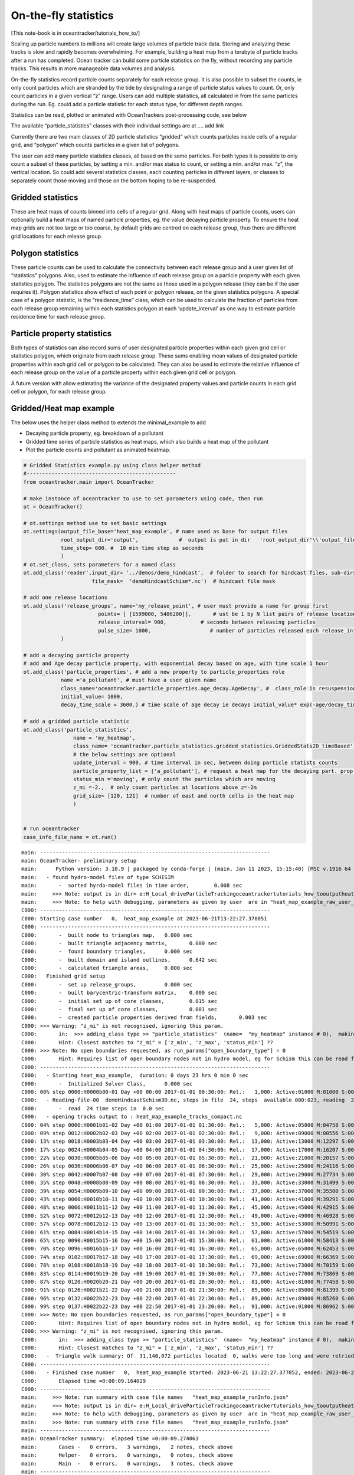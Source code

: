 On-the-fly statistics
=====================

[This note-book is in oceantracker/tutorials_how_to/]

Scaling up particle numbers to millions will create large volumes of
particle track data. Storing and analyzing these tracks is slow and
rapidly becomes overwhelming. For example, building a heat map from a
terabyte of particle tracks after a run has completed. Ocean tracker can
build some particle statistics on the fly, without recording any
particle tracks. This results in more manageable data volumes and
analysis.

On-the-fly statistics record particle counts separately for each release
group. It is also possible to subset the counts, ie only count particles
which are stranded by the tide by designating a range of particle status
values to count. Or, only count particles in a given vertical “z” range.
Users can add multiple statistics, all calculated in from the same
particles during the run. Eg. could add a particle statistic for each
status type, for different depth ranges.

Statistics can be read, plotted or animated with OceanTrackers
post-processing code, see below

The available “particle_statistics” classes with their individual
settings are at …. add link

Currently there are two main classes of 2D particle statistics “gridded”
which counts particles inside cells of a regular grid, and “polygon”
which counts particles in a given list of polygons.

The user can add many particle statistics classes, all based on the same
particles. For both types it is possible to only count a subset of these
particles, by setting a min. and/or max status to count, or setting a
min. and/or max. “z”, the vertical location. So could add several
statistics classes, each counting particles in different layers, or
classes to separately count those moving and those on the bottom hoping
to be re-suspended.

Gridded statistics
------------------

These are heat maps of counts binned into cells of a regular grid. Along
with heat maps of particle counts, users can optionally build a heat
maps of named particle properties, eg. the value decaying particle
property. To ensure the heat map grids are not too large or too coarse,
by default grids are centred on each release group, thus there are
different grid locations for each release group.

Polygon statistics
------------------

These particle counts can be used to calculate the connectivity between
each release group and a user given list of “statistics” polygons. Also,
used to estimate the influence of each release group on a particle
property with each given statistics polygon. The statistics polygons are
not the same as those used in a polygon release (they can be if the user
requires it). Polygon statistics show effect of each point or polygon
release, on the given statistics polygons. A special case of a polygon
statistic, is the “residence_time” class, which can be used to calculate
the fraction of particles from each release group remaining within each
statistics polygon at each ‘update_interval’ as one way to estimate
particle residence time for each release group.

Particle property statistics
----------------------------

Both types of statistics can also record sums of user designated
particle properties within each given grid cell or statistics polygon,
which originate from each release group. These sums enabling mean values
of designated particle properties within each grid cell or polygon to be
calculated. They can also be used to estimate the relative influence of
each release group on the value of a particle property within each given
grid cell or polygon.

A future version with allow estimating the variance of the designated
property values and particle counts in each grid cell or polygon, for
each release group.

Gridded/Heat map example
------------------------

The below uses the helper class method to extends the minimal_example to
add

-  Decaying particle property, eg. breakdown of a pollutant
-  Gridded time series of particle statistics as heat maps, which also
   builds a heat map of the pollutant
-  Plot the particle counts and pollutant as animated heatmap.

.. code:: ipython3

    # Gridded Statistics example.py using class helper method
    #------------------------------------------------
    from oceantracker.main import OceanTracker
    
    # make instance of oceantracker to use to set parameters using code, then run
    ot = OceanTracker()
    
    # ot.settings method use to set basic settings
    ot.settings(output_file_base='heat_map_example', # name used as base for output files
                root_output_dir='output',             #  output is put in dir   'root_output_dir'\\'output_file_base'
                time_step= 600. #  10 min time step as seconds
                )
    # ot.set_class, sets parameters for a named class
    ot.add_class('reader',input_dir= '../demos/demo_hindcast',  # folder to search for hindcast files, sub-dirs will, by default, also be searched
                          file_mask=  'demoHindcastSchism*.nc')  # hindcast file mask
    
    # add one release locations 
    ot.add_class('release_groups', name='my_release_point', # user must provide a name for group first
                            points= [ [1599000, 5486200]],       # ust be 1 by N list pairs of release locations
                            release_interval= 900,           # seconds between releasing particles
                            pulse_size= 1000,                   # number of particles released each release_interval
                )
    
    # add a decaying particle property
    # add and Age decay particle property, with exponential decay based on age, with time scale 1 hour                             
    ot.add_class('particle_properties', # add a new property to particle_properties role
                name ='a_pollutant', # must have a user given name
                class_name='oceantracker.particle_properties.age_decay.AgeDecay', #  class_role is resuspension
                initial_value= 1000,
                decay_time_scale = 3600.) # time scale of age decay ie decays initial_value* exp(-age/decay_time_scale)
    
    # add a gridded particle statistic 
    ot.add_class('particle_statistics', 
                    name = 'my_heatmap',
                    class_name= 'oceantracker.particle_statistics.gridded_statistics.GriddedStats2D_timeBased',
                    # the below settings are optional
                    update_interval = 900, # time interval in sec, between doing particle statists counts 
                    particle_property_list = ['a_pollutant'], # request a heat map for the decaying part. prop. added above
                    status_min ='moving', # only count the particles which are moving 
                    z_mi =-2.,  # only count particles at locations above z=-2m
                    grid_size= [120, 121]  # number of east and north cells in the heat map
                    )
    
    
    # run oceantracker
    case_info_file_name = ot.run()


.. parsed-literal::

    main: --------------------------------------------------------------------------
    main: OceanTracker- preliminary setup
    main:      Python version: 3.10.9 | packaged by conda-forge | (main, Jan 11 2023, 15:15:40) [MSC v.1916 64 bit (AMD64)]
    main:   - found hydro-model files of type SCHISIM
    main:       -  sorted hyrdo-model files in time order,	  0.008 sec
    main:     >>> Note: output is in dir= e:\H_Local_drive\ParticleTracking\oceantracker\tutorials_how_to\output\heat_map_example
    main:     >>> Note: to help with debugging, parameters as given by user  are in "heat_map_example_raw_user_params.json"
    C000: --------------------------------------------------------------------------
    C000: Starting case number   0,  heat_map_example at 2023-06-21T13:22:27.378051
    C000: --------------------------------------------------------------------------
    C000:       -  built node to triangles map,	  0.000 sec
    C000:       -  built triangle adjacency matrix,	  0.000 sec
    C000:       -  found boundary triangles,	  0.000 sec
    C000:       -  built domain and island outlines,	  0.642 sec
    C000:       -  calculated triangle areas,	  0.000 sec
    C000:   Finished grid setup
    C000:       -  set up release_groups,	  0.000 sec
    C000:       -  built barycentric-transform matrix,	  0.000 sec
    C000:       -  initial set up of core classes,	  0.015 sec
    C000:       -  final set up of core classes,	  0.001 sec
    C000:       -  created particle properties derived from fields,	  0.003 sec
    C000: >>> Warning: "z_mi" is not recognised, ignoring this param.
    C000:       in:  >>> adding_class type >> "particle_statistics"  (name=  "my_heatmap" instance # 0),  making class type particle_statistics  >> "z_mi"
    C000:       Hint: Closest matches to "z_mi" = ['z_min', 'z_max', 'status_min'] ?? 
    C000: >>> Note: No open boundaries requested, as run_params["open_boundary_type"] = 0
    C000:       Hint: Requires list of open boundary nodes not in hydro model, eg for Schism this can be read from hgrid file to named in reader params and run_params["open_boundary_type"] = 1
    C000: --------------------------------------------------------------------------
    C000:   - Starting heat_map_example,  duration: 0 days 23 hrs 0 min 0 sec
    C000:       -  Initialized Solver Class,	  0.000 sec
    C000: 00% step 0000:H0000b00-01 Day +00 00:00 2017-01-01 00:30:00: Rel.:   1,000: Active:01000 M:01000 S:00000  B:00000 D:000 O:00 N:000 Buffer:1000 -  0% step time =  2.1 ms
    C000:   - Reading-file-00  demoHindcastSchism3D.nc, steps in file  24, steps  available 000:023, reading  24 of 48 steps,  for hydo-model time steps 00:23,  from file offsets 00:23,  into ring buffer offsets 000:023 
    C000:       -  read  24 time steps in  0.0 sec
    C000:   - opening tracks output to : heat_map_example_tracks_compact.nc
    C000: 04% step 0006:H0001b01-02 Day +00 01:00 2017-01-01 01:30:00: Rel.:   5,000: Active:05000 M:04758 S:00000  B:00242 D:000 O:00 N:000 Buffer:5000 -  1% step time =  1.5 ms
    C000: 09% step 0012:H0002b02-03 Day +00 02:00 2017-01-01 02:30:00: Rel.:   9,000: Active:09000 M:08556 S:00000  B:00444 D:000 O:00 N:000 Buffer:9000 -  2% step time =  1.7 ms
    C000: 13% step 0018:H0003b03-04 Day +00 03:00 2017-01-01 03:30:00: Rel.:  13,000: Active:13000 M:12297 S:00114  B:00589 D:000 O:00 N:000 Buffer:13000 -  3% step time =  1.5 ms
    C000: 17% step 0024:H0004b04-05 Day +00 04:00 2017-01-01 04:30:00: Rel.:  17,000: Active:17000 M:16207 S:00114  B:00679 D:000 O:00 N:000 Buffer:17000 -  3% step time =  1.6 ms
    C000: 22% step 0030:H0005b05-06 Day +00 05:00 2017-01-01 05:30:00: Rel.:  21,000: Active:21000 M:20157 S:00114  B:00729 D:000 O:00 N:000 Buffer:21000 -  4% step time =  1.6 ms
    C000: 26% step 0036:H0006b06-07 Day +00 06:00 2017-01-01 06:30:00: Rel.:  25,000: Active:25000 M:24116 S:00114  B:00770 D:000 O:00 N:000 Buffer:25000 -  5% step time =  1.7 ms
    C000: 30% step 0042:H0007b07-08 Day +00 07:00 2017-01-01 07:30:00: Rel.:  29,000: Active:29000 M:27734 S:00114  B:01152 D:000 O:00 N:000 Buffer:29000 -  6% step time =  1.7 ms
    C000: 35% step 0048:H0008b08-09 Day +00 08:00 2017-01-01 08:30:00: Rel.:  33,000: Active:33000 M:31499 S:00114  B:01387 D:000 O:00 N:000 Buffer:33000 -  7% step time =  1.7 ms
    C000: 39% step 0054:H0009b09-10 Day +00 09:00 2017-01-01 09:30:00: Rel.:  37,000: Active:37000 M:35500 S:00000  B:01500 D:000 O:00 N:000 Buffer:37000 -  7% step time =  1.8 ms
    C000: 43% step 0060:H0010b10-11 Day +00 10:00 2017-01-01 10:30:00: Rel.:  41,000: Active:41000 M:39291 S:00000  B:01709 D:000 O:00 N:000 Buffer:41000 -  8% step time =  1.7 ms
    C000: 48% step 0066:H0011b11-12 Day +00 11:00 2017-01-01 11:30:00: Rel.:  45,000: Active:45000 M:42915 S:00000  B:02085 D:000 O:00 N:000 Buffer:45000 -  9% step time =  1.8 ms
    C000: 52% step 0072:H0012b12-13 Day +00 12:00 2017-01-01 12:30:00: Rel.:  49,000: Active:49000 M:46928 S:00000  B:02072 D:000 O:00 N:000 Buffer:49000 - 10% step time =  1.8 ms
    C000: 57% step 0078:H0012b12-13 Day +00 13:00 2017-01-01 13:30:00: Rel.:  53,000: Active:53000 M:50991 S:00000  B:02009 D:000 O:00 N:000 Buffer:53000 - 11% step time =  1.8 ms
    C000: 61% step 0084:H0014b14-15 Day +00 14:00 2017-01-01 14:30:00: Rel.:  57,000: Active:57000 M:54519 S:00364  B:02117 D:000 O:00 N:000 Buffer:57000 - 11% step time =  1.8 ms
    C000: 65% step 0090:H0015b15-16 Day +00 15:00 2017-01-01 15:30:00: Rel.:  61,000: Active:61000 M:58413 S:00686  B:01901 D:000 O:00 N:000 Buffer:61000 - 12% step time =  1.9 ms
    C000: 70% step 0096:H0016b16-17 Day +00 16:00 2017-01-01 16:30:00: Rel.:  65,000: Active:65000 M:62453 S:00685  B:01862 D:000 O:00 N:000 Buffer:65000 - 13% step time =  1.8 ms
    C000: 74% step 0102:H0017b17-18 Day +00 17:00 2017-01-01 17:30:00: Rel.:  69,000: Active:69000 M:66369 S:00685  B:01946 D:000 O:00 N:000 Buffer:69000 - 14% step time =  1.9 ms
    C000: 78% step 0108:H0018b18-19 Day +00 18:00 2017-01-01 18:30:00: Rel.:  73,000: Active:73000 M:70159 S:00685  B:02156 D:000 O:00 N:000 Buffer:73000 - 15% step time =  1.9 ms
    C000: 83% step 0114:H0019b19-20 Day +00 19:00 2017-01-01 19:30:00: Rel.:  77,000: Active:77000 M:73869 S:00685  B:02446 D:000 O:00 N:000 Buffer:77000 - 15% step time =  1.9 ms
    C000: 87% step 0120:H0020b20-21 Day +00 20:00 2017-01-01 20:30:00: Rel.:  81,000: Active:81000 M:77458 S:00685  B:02857 D:000 O:00 N:000 Buffer:81000 - 16% step time =  2.0 ms
    C000: 91% step 0126:H0021b21-22 Day +00 21:00 2017-01-01 21:30:00: Rel.:  85,000: Active:85000 M:81399 S:00345  B:03256 D:000 O:00 N:000 Buffer:85000 - 17% step time =  2.0 ms
    C000: 96% step 0132:H0022b22-23 Day +00 22:00 2017-01-01 22:30:00: Rel.:  89,000: Active:89000 M:85260 S:00000  B:03740 D:000 O:00 N:000 Buffer:89000 - 18% step time =  2.0 ms
    C000: 99% step 0137:H0022b22-23 Day +00 22:50 2017-01-01 23:20:00: Rel.:  91,000: Active:91000 M:86962 S:00000  B:04038 D:000 O:00 N:000 Buffer:91000 - 18% step time = 131.1 ms
    C000: >>> Note: No open boundaries requested, as run_params["open_boundary_type"] = 0
    C000:       Hint: Requires list of open boundary nodes not in hydro model, eg for Schism this can be read from hgrid file to named in reader params and run_params["open_boundary_type"] = 1
    C000: >>> Warning: "z_mi" is not recognised, ignoring this param.
    C000:       in:  >>> adding_class type >> "particle_statistics"  (name=  "my_heatmap" instance # 0),  making class type particle_statistics  >> "z_mi"
    C000:       Hint: Closest matches to "z_mi" = ['z_min', 'z_max', 'status_min'] ?? 
    C000:   -  Triangle walk summary: Of  31,140,072 particles located  0, walks were too long and were retried,  of these  0 failed after retrying and were discarded
    C000: --------------------------------------------------------------------------
    C000:   - Finished case number   0,  heat_map_example started: 2023-06-21 13:22:27.377052, ended: 2023-06-21 13:22:36.541081
    C000:       Elapsed time =0:00:09.164029
    C000: --------------------------------------------------------------------------
    main:     >>> Note: run summary with case file names   "heat_map_example_runInfo.json"
    main:     >>> Note: output is in dir= e:\H_Local_drive\ParticleTracking\oceantracker\tutorials_how_to\output\heat_map_example
    main:     >>> Note: to help with debugging, parameters as given by user  are in "heat_map_example_raw_user_params.json"
    main:     >>> Note: run summary with case file names   "heat_map_example_runInfo.json"
    main: --------------------------------------------------------------------------
    main: OceanTracker summary:  elapsed time =0:00:09.274063
    main:       Cases -   0 errors,   3 warnings,   2 notes, check above
    main:       Helper-   0 errors,   0 warnings,   0 notes, check above
    main:       Main  -   0 errors,   0 warnings,   3 notes, check above
    main: --------------------------------------------------------------------------
    

Read and plot heat maps
~~~~~~~~~~~~~~~~~~~~~~~

The statistics output from the above run is in file
output:raw-latex:`\heat`\_map_example:raw-latex:`\heat`\_map_example_stats_gridded_time_my_heatmap.nc

This netcdf file can be read and organized as a python dictionary by
directly with read_ncdf_output_files.read_stats_file.

To plot use, load_output_files.load_stats_data, which also loads grid
etc for plotting

.. code:: ipython3

    # read stats files
    from oceantracker.post_processing.read_output_files import read_ncdf_output_files, load_output_files
    from oceantracker.post_processing.plotting import plot_statistics
    from IPython.display import HTML
    
    # basic read of net cdf
    raw_stats = read_ncdf_output_files.read_stats_file('output/heat_map_example/heat_map_example_stats_gridded_time_my_heatmap.nc')
    print('raw_stats', raw_stats.keys())
    
    # better,  load netcdf plus grid and other data useful in plotting 
    # uses case_info name returned from run above
    stats_data = load_output_files.load_stats_data(case_info_file_name,'my_heatmap')
    print('stats',stats_data.keys())
    
    # use stats_data variable to plot heat map at last time step, by default plots var= "count"
    ax= [1591000, 1601500, 5478500, 5491000] 
    anim= plot_statistics.animate_heat_map(stats_data, release_group='my_release_point', axis_lims=ax,
                        heading='Particle count heatmap built on the fly, no tracks recorded', fps=1)
    HTML(anim.to_html5_video())# this is slow to build!
    
    # animate the pollutant
    anim= plot_statistics.animate_heat_map(stats_data, var='a_pollutant',release_group= 'my_release_point', axis_lims=ax,
                        heading='Decaying particle property , a_pollutant built on the fly, no tracks recorded', fps=1)
    HTML(anim.to_html5_video())# this is slow to build!
    
    
    # static heat map
    plot_statistics.plot_heat_map(stats_data, var='a_pollutant',release_group= 'my_release_point', axis_lims=ax,  heading='a_pollutant at last time step  depth built on the fly, no tracks recorded')


.. parsed-literal::

    raw_stats dict_keys(['total_num_particles_released', 'release_groupID_my_release_point', 'dimensions', 'limits', 'release_groupID', 'release_locations', 'y', 'time', 'number_released_each_release_group', 'count', 'grid_cell_area', 'number_of_release_points', 'count_all_particles', 'is_polygon_release', 'x', 'num_released', 'release_points', 'sum_a_pollutant', 'time_var', 'stats_type', 'a_pollutant'])
    stats dict_keys(['total_num_particles_released', 'release_groupID_my_release_point', 'dimensions', 'limits', 'release_groupID', 'release_locations', 'y', 'time', 'number_released_each_release_group', 'count', 'grid_cell_area', 'number_of_release_points', 'count_all_particles', 'is_polygon_release', 'x', 'num_released', 'release_points', 'sum_a_pollutant', 'time_var', 'stats_type', 'a_pollutant', 'info', 'params', 'release_group_centered_grids', 'particle_status_flags', 'particle_release_groups', 'full_case_params', 'grid'])
    animate_heat_map> colour axis limits [0, 4028] [0, 4028]
    


.. image:: G_onthefly_statistics_files%5CG_onthefly_statistics_4_1.png


.. parsed-literal::

    animate_heat_map> colour axis limits [1.4321606718741004e-07, 1000.0] [1.4321606718741004e-07, 1000.0]
    


.. image:: G_onthefly_statistics_files%5CG_onthefly_statistics_4_3.png



.. image:: G_onthefly_statistics_files%5CG_onthefly_statistics_4_4.png


Polygon example
---------------

::

   # add polygon stats example with plotting

.. code:: ipython3

    # Polygon Statistics example.py run using dictionary of parameters
    #------------------------------------------------
    from oceantracker import main
    
    params = main.param_template()  # start with template
    params['output_file_base']='polygon_connectivity_map_example'  # name used as base for output files
    params['root_output_dir']='output'             #  output is put in dir   'root_output_dir'\\'output_file_base'
    params['time_step']= 600. #  10 min time step as seconds
    
    # ot.set_class, sets parameters for a named class
    params['reader']= { 'input_dir': '../demos/demo_hindcast',  # folder to search for hindcast files, sub-dirs will, by default, also be searched
                        'file_mask':  'demoHindcastSchism*.nc'}  # hindcast file mask
    
    # add one release locations 
    params['release_groups']['my_release_point']={ # user must provide a name for group first
                            'points': [ [1599000, 5486200]],       # ust be 1 by N list pairs of release locations
                            'release_interval': 900,           # seconds between releasing particles
                            'pulse_size': 1000,                   # number of particles released each release_interval
                }
    
    # add a gridded particle statistic 
    params['particle_statistics']['my_polygon']= {
                    'class_name': 'oceantracker.particle_statistics.polygon_statistics.PolygonStats2D_timeBased',
                    'polygon_list': [{'points': [   [1597682.1237, 5489972.7479],# list of one or more polygons
                                                    [1598604.1667, 5490275.5488],
                                                    [1598886.4247, 5489464.0424],
                                                    [1597917.3387, 5489000],
                                                    [1597300, 5489000], [1597682.1237, 5489972.7479]
                                                    ]                                         
                                      }],
                    # the below settings are optional
                    'update_interval': 900, # time interval in sec, between doing particle statists counts 
                    'status_min':'moving', # only count the particles which are moving 
                    }
    
    
    # run oceantracker
    poly_case_info_file_name = main.run(params)


.. parsed-literal::

    main: --------------------------------------------------------------------------
    main: OceanTracker- preliminary setup
    main:      Python version: 3.10.9 | packaged by conda-forge | (main, Jan 11 2023, 15:15:40) [MSC v.1916 64 bit (AMD64)]
    main:   - found hydro-model files of type SCHISIM
    main:       -  sorted hyrdo-model files in time order,	  0.500 sec
    main:     >>> Note: output is in dir= e:\H_Local_drive\ParticleTracking\oceantracker\tutorials_how_to\output\polygon_connectivity_map_example
    main:     >>> Note: to help with debugging, parameters as given by user  are in "polygon_connectivity_map_example_raw_user_params.json"
    C000: --------------------------------------------------------------------------
    C000: Starting case number   0,  polygon_connectivity_map_example at 2023-06-21T14:34:46.313090
    C000: --------------------------------------------------------------------------
    C000:       -  built node to triangles map,	  0.767 sec
    C000:       -  built triangle adjacency matrix,	  0.335 sec
    C000:       -  found boundary triangles,	  0.000 sec
    C000:       -  built domain and island outlines,	  1.582 sec
    C000:       -  calculated triangle areas,	  0.000 sec
    C000:   Finished grid setup
    C000:       -  set up release_groups,	  0.002 sec
    C000:       -  built barycentric-transform matrix,	  0.455 sec
    C000:       -  initial set up of core classes,	  0.473 sec
    C000:       -  final set up of core classes,	  0.001 sec
    C000:       -  created particle properties derived from fields,	  0.003 sec
    C000: >>> Note: No open boundaries requested, as run_params["open_boundary_type"] = 0
    C000:       Hint: Requires list of open boundary nodes not in hydro model, eg for Schism this can be read from hgrid file to named in reader params and run_params["open_boundary_type"] = 1
    C000: --------------------------------------------------------------------------
    C000:   - Starting polygon_connectivity_map_example,  duration: 0 days 23 hrs 0 min 0 sec
    C000:       -  Initialized Solver Class,	  0.000 sec
    C000: 00% step 0000:H0000b00-01 Day +00 00:00 2017-01-01 00:30:00: Rel.:   1,000: Active:01000 M:01000 S:00000  B:00000 D:000 O:00 N:000 Buffer:1000 -  0% step time = 6268.8 ms
    C000:   - Reading-file-00  demoHindcastSchism3D.nc, steps in file  24, steps  available 000:023, reading  24 of 48 steps,  for hydo-model time steps 00:23,  from file offsets 00:23,  into ring buffer offsets 000:023 
    C000:       -  read  24 time steps in  0.5 sec
    C000:   - opening tracks output to : polygon_connectivity_map_example_tracks_compact.nc
    C000: 04% step 0006:H0001b01-02 Day +00 01:00 2017-01-01 01:30:00: Rel.:   5,000: Active:05000 M:04732 S:00000  B:00268 D:000 O:00 N:000 Buffer:5000 -  1% step time =  1.5 ms
    C000: 09% step 0012:H0002b02-03 Day +00 02:00 2017-01-01 02:30:00: Rel.:   9,000: Active:09000 M:08498 S:00003  B:00499 D:000 O:00 N:000 Buffer:9000 -  2% step time =  1.6 ms
    C000: 13% step 0018:H0003b03-04 Day +00 03:00 2017-01-01 03:30:00: Rel.:  13,000: Active:13000 M:12264 S:00143  B:00593 D:000 O:00 N:000 Buffer:13000 -  3% step time =  1.5 ms
    C000: 17% step 0024:H0004b04-05 Day +00 04:00 2017-01-01 04:30:00: Rel.:  17,000: Active:17000 M:16127 S:00141  B:00732 D:000 O:00 N:000 Buffer:17000 -  3% step time =  1.7 ms
    C000: 22% step 0030:H0005b05-06 Day +00 05:00 2017-01-01 05:30:00: Rel.:  21,000: Active:21000 M:20138 S:00141  B:00721 D:000 O:00 N:000 Buffer:21000 -  4% step time =  1.6 ms
    C000: 26% step 0036:H0006b06-07 Day +00 06:00 2017-01-01 06:30:00: Rel.:  25,000: Active:25000 M:24015 S:00141  B:00844 D:000 O:00 N:000 Buffer:25000 -  5% step time =  1.6 ms
    C000: 30% step 0042:H0007b07-08 Day +00 07:00 2017-01-01 07:30:00: Rel.:  29,000: Active:29000 M:27661 S:00141  B:01198 D:000 O:00 N:000 Buffer:29000 -  6% step time =  1.6 ms
    C000: 35% step 0048:H0008b08-09 Day +00 08:00 2017-01-01 08:30:00: Rel.:  33,000: Active:33000 M:31503 S:00141  B:01356 D:000 O:00 N:000 Buffer:33000 -  7% step time =  1.6 ms
    C000: 39% step 0054:H0009b09-10 Day +00 09:00 2017-01-01 09:30:00: Rel.:  37,000: Active:37000 M:35500 S:00002  B:01498 D:000 O:00 N:000 Buffer:37000 -  7% step time =  1.6 ms
    C000: 43% step 0060:H0010b10-11 Day +00 10:00 2017-01-01 10:30:00: Rel.:  41,000: Active:41000 M:39186 S:00000  B:01814 D:000 O:00 N:000 Buffer:41000 -  8% step time =  1.8 ms
    C000: 48% step 0066:H0011b11-12 Day +00 11:00 2017-01-01 11:30:00: Rel.:  45,000: Active:45000 M:43027 S:00000  B:01973 D:000 O:00 N:000 Buffer:45000 -  9% step time =  1.7 ms
    C000: 52% step 0072:H0012b12-13 Day +00 12:00 2017-01-01 12:30:00: Rel.:  49,000: Active:49000 M:46899 S:00000  B:02101 D:000 O:00 N:000 Buffer:49000 - 10% step time =  1.8 ms
    C000: 57% step 0078:H0012b12-13 Day +00 13:00 2017-01-01 13:30:00: Rel.:  53,000: Active:53000 M:50999 S:00000  B:02001 D:000 O:00 N:000 Buffer:53000 - 11% step time =  1.7 ms
    C000: 61% step 0084:H0014b14-15 Day +00 14:00 2017-01-01 14:30:00: Rel.:  57,000: Active:57000 M:54594 S:00360  B:02046 D:000 O:00 N:000 Buffer:57000 - 11% step time =  1.7 ms
    C000: 65% step 0090:H0015b15-16 Day +00 15:00 2017-01-01 15:30:00: Rel.:  61,000: Active:61000 M:58495 S:00687  B:01818 D:000 O:00 N:000 Buffer:61000 - 12% step time =  1.7 ms
    C000: 70% step 0096:H0016b16-17 Day +00 16:00 2017-01-01 16:30:00: Rel.:  65,000: Active:65000 M:62478 S:00687  B:01835 D:000 O:00 N:000 Buffer:65000 - 13% step time =  1.8 ms
    C000: 74% step 0102:H0017b17-18 Day +00 17:00 2017-01-01 17:30:00: Rel.:  69,000: Active:69000 M:66424 S:00687  B:01889 D:000 O:00 N:000 Buffer:69000 - 14% step time =  1.8 ms
    C000: 78% step 0108:H0018b18-19 Day +00 18:00 2017-01-01 18:30:00: Rel.:  73,000: Active:73000 M:70251 S:00687  B:02062 D:000 O:00 N:000 Buffer:73000 - 15% step time =  1.8 ms
    C000: 83% step 0114:H0019b19-20 Day +00 19:00 2017-01-01 19:30:00: Rel.:  77,000: Active:77000 M:73804 S:00687  B:02509 D:000 O:00 N:000 Buffer:77000 - 15% step time =  1.8 ms
    C000: 87% step 0120:H0020b20-21 Day +00 20:00 2017-01-01 20:30:00: Rel.:  81,000: Active:81000 M:77439 S:00687  B:02874 D:000 O:00 N:000 Buffer:81000 - 16% step time =  1.9 ms
    C000: 91% step 0126:H0021b21-22 Day +00 21:00 2017-01-01 21:30:00: Rel.:  85,000: Active:85000 M:81337 S:00332  B:03331 D:000 O:00 N:000 Buffer:85000 - 17% step time =  1.8 ms
    C000: 96% step 0132:H0022b22-23 Day +00 22:00 2017-01-01 22:30:00: Rel.:  89,000: Active:89000 M:85168 S:00000  B:03832 D:000 O:00 N:000 Buffer:89000 - 18% step time =  1.9 ms
    C000: 99% step 0137:H0022b22-23 Day +00 22:50 2017-01-01 23:20:00: Rel.:  91,000: Active:91000 M:86947 S:00000  B:04053 D:000 O:00 N:000 Buffer:91000 - 18% step time = 124.5 ms
    C000: >>> Note: No open boundaries requested, as run_params["open_boundary_type"] = 0
    C000:       Hint: Requires list of open boundary nodes not in hydro model, eg for Schism this can be read from hgrid file to named in reader params and run_params["open_boundary_type"] = 1
    C000:   -  Triangle walk summary: Of  31,134,824 particles located  0, walks were too long and were retried,  of these  0 failed after retrying and were discarded
    C000: --------------------------------------------------------------------------
    C000:   - Finished case number   0,  polygon_connectivity_map_example started: 2023-06-21 14:34:46.310090, ended: 2023-06-21 14:35:11.421555
    C000:       Elapsed time =0:00:25.111465
    C000: --------------------------------------------------------------------------
    main:     >>> Note: run summary with case file names   "polygon_connectivity_map_example_runInfo.json"
    main:     >>> Note: output is in dir= e:\H_Local_drive\ParticleTracking\oceantracker\tutorials_how_to\output\polygon_connectivity_map_example
    main:     >>> Note: to help with debugging, parameters as given by user  are in "polygon_connectivity_map_example_raw_user_params.json"
    main:     >>> Note: run summary with case file names   "polygon_connectivity_map_example_runInfo.json"
    main: --------------------------------------------------------------------------
    main: OceanTracker summary:  elapsed time =0:00:25.708679
    main:       Cases -   0 errors,   0 warnings,   2 notes, check above
    main:       Helper-   0 errors,   0 warnings,   0 notes, check above
    main:       Main  -   0 errors,   0 warnings,   3 notes, check above
    main: --------------------------------------------------------------------------
    

Read polygon/connectivity statistics
------------------------------------

.. code:: ipython3

    #Read polygon stats and calculate connectivity matrix 
    from oceantracker.post_processing.read_output_files import load_output_files
    
    poly_stats_data = load_output_files.load_stats_data(poly_case_info_file_name,'my_polygon')
    print('stats',poly_stats_data.keys())
    
    print('connectivity matrix shape', poly_stats_data['connectivity_matrix'].shape)
    poly_stats_data['connectivity_matrix']


.. parsed-literal::

    stats dict_keys(['total_num_particles_released', 'release_groupID_my_release_point', 'dimensions', 'limits', 'release_groupID', 'release_locations', 'is_polygon_release', 'count_all_particles', 'num_released', 'count', 'number_of_release_points', 'release_points', 'time', 'number_released_each_release_group', 'time_var', 'stats_type', 'connectivity_matrix', 'info', 'params', 'release_group_centered_grids', 'polygon_list', 'particle_status_flags', 'particle_release_groups', 'full_case_params', 'grid'])
    connectivity matrix shape (69, 69, 1, 1)
    



.. parsed-literal::

    array([[[[0.        ]],
    
            [[0.        ]],
    
            [[0.        ]],
    
            ...,
    
            [[0.849     ]],
    
            [[0.571     ]],
    
            [[0.308     ]]],
    
    
           [[[0.        ]],
    
            [[0.        ]],
    
            [[0.        ]],
    
            ...,
    
            [[0.4245    ]],
    
            [[0.2855    ]],
    
            [[0.154     ]]],
    
    
           [[[0.        ]],
    
            [[0.        ]],
    
            [[0.        ]],
    
            ...,
    
            [[0.29195323]],
    
            [[0.19635488]],
    
            [[0.10591472]]],
    
    
           ...,
    
    
           [[[0.        ]],
    
            [[0.        ]],
    
            [[0.        ]],
    
            ...,
    
            [[0.0097463 ]],
    
            [[0.00655493]],
    
            [[0.00353576]]],
    
    
           [[[0.        ]],
    
            [[0.        ]],
    
            [[0.        ]],
    
            ...,
    
            [[0.00963317]],
    
            [[0.00647884]],
    
            [[0.00349472]]],
    
    
           [[[0.        ]],
    
            [[0.        ]],
    
            [[0.        ]],
    
            ...,
    
            [[0.00953408]],
    
            [[0.0064122 ]],
    
            [[0.00345877]]]])



Time verses Age statistics
--------------------------

Both gridded and polygon statistics come in two types, “time” and “age”.

-  “time” statistics are time series, or snapshots, of particle numbers
   and particle properties at a time interval given by
   “calculation_interval” parameter. Eg. gridded stats showing how the
   heat map of a source’s plume evolves over time.

-  “age” statistics are particle counts and properties binned by
   particle age. The result are age based histograms of counts or
   particle proprieties. This is useful to give numbers in each age band
   arriving at a given grid cell or polygon, from each release group.
   Eg. counting how many larvae are old enough to settle in a polygon or
   grid cell from each potential source location.
